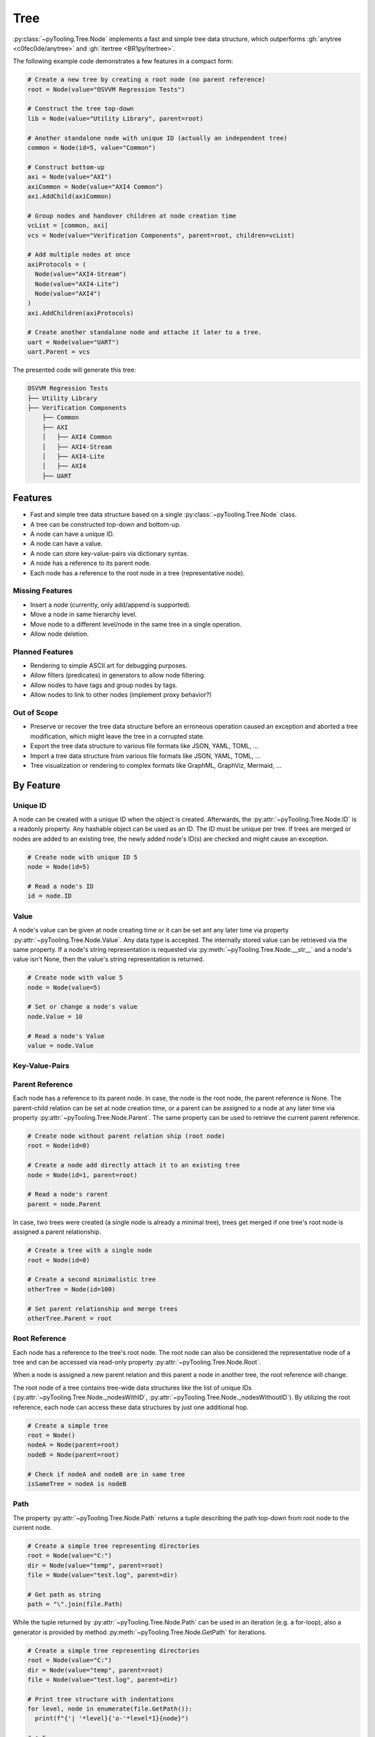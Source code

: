.. _STRUCT:Tree:

Tree
####

:py:class:`~pyTooling.Tree.Node` implements a fast and simple tree data structure, which outperforms
:gh:`anytree <c0fec0de/anytree>` and :gh:`itertree <BR1py/itertree>`.

The following example code demonstrates a few features in a compact form:

.. code:: python

   # Create a new tree by creating a root node (no parent reference)
   root = Node(value="OSVVM Regression Tests")

   # Construct the tree top-down
   lib = Node(value="Utility Library", parent=root)

   # Another standalone node with unique ID (actually an independent tree)
   common = Node(id=5, value="Common")

   # Construct bottom-up
   axi = Node(value="AXI")
   axiCommon = Node(value="AXI4 Common")
   axi.AddChild(axiCommon)

   # Group nodes and handover children at node creation time
   vcList = [common, axi]
   vcs = Node(value="Verification Components", parent=root, children=vcList)

   # Add multiple nodes at once
   axiProtocols = (
     Node(value="AXI4-Stream")
     Node(value="AXI4-Lite")
     Node(value="AXI4")
   )
   axi.AddChildren(axiProtocols)

   # Create another standalone node and attache it later to a tree.
   uart = Node(value="UART")
   uart.Parent = vcs

The presented code will generate this tree:

.. code::

   OSVVM Regression Tests
   ├── Utility Library
   ├── Verification Components
       ├── Common
       ├── AXI
       │   ├── AXI4 Common
       │   ├── AXI4-Stream
       │   ├── AXI4-Lite
       │   ├── AXI4
       ├── UART


.. _STRUCT:Tree:Features:

Features
********

* Fast and simple tree data structure based on a single :py:class:`~pyTooling.Tree.Node` class.
* A tree can be constructed top-down and bottom-up.
* A node can have a unique ID.
* A node can have a value.
* A node can store key-value-pairs via dictionary syntax.
* A node has a reference to its parent node.
* Each node has a reference to the root node in a tree (representative node).

.. _STRUCT:Tree:MissingFeatures:

Missing Features
================

* Insert a node (currently, only add/append is supported).
* Move a node in same hierarchy level.
* Move node to a different level/node in the same tree in a single operation.
* Allow node deletion.


.. _STRUCT:Tree:PlannedFeatures:

Planned Features
================

* Rendering to simple ASCII art for debugging purposes.
* Allow filters (predicates) in generators to allow node filtering.
* Allow nodes to have tags and group nodes by tags.
* Allow nodes to link to other nodes (implement proxy behavior?)


.. _STRUCT:Tree:RejectedFeatures:

Out of Scope
============

* Preserve or recover the tree data structure before an erroneous operation caused an exception and aborted a tree
  modification, which might leave the tree in a corrupted state.
* Export the tree data structure to various file formats like JSON, YAML, TOML, ...
* Import a tree data structure from various file formats like JSON, YAML, TOML, ...
* Tree visualization or rendering to complex formats like GraphML, GraphViz, Mermaid, ...


.. _STRUCT:Tree:ByFeature:

By Feature
**********

.. _STRUCT:Tree:ID:

Unique ID
=========

A node can be created with a unique ID when the object is created. Afterwards, the :py:attr:`~pyTooling.Tree.Node.ID` is
a readonly property. Any hashable object can be used as an ID. The ID must be unique per tree. If trees are merged or
nodes are added to an existing tree, the newly added node's ID(s) are checked and might cause an exception.

.. code:: python

   # Create node with unique ID 5
   node = Node(id=5)

   # Read a node's ID
   id = node.ID


.. _STRUCT:Tree:Value:

Value
=====

A node's value can be given at node creating time or it can be set ant any later time via property
:py:attr:`~pyTooling.Tree.Node.Value`. Any data type is accepted. The internally stored value can be retrieved via the
same property. If a node's string representation is requested via :py:meth:`~pyTooling.Tree.Node.__str__` and a node's
value isn't None, then the value's string representation is returned.

.. code:: python

   # Create node with value 5
   node = Node(value=5)

   # Set or change a node's value
   node.Value = 10

   # Read a node's Value
   value = node.Value


.. _STRUCT:Tree:KeyValuePairs:

Key-Value-Pairs
===============

.. todo:: TREE: setting / getting a node's KVPs

.. _STRUCT:Tree:Parent:

Parent Reference
================

Each node has a reference to its parent node. In case, the node is the root node, the parent reference is None. The
parent-child relation can be set at node creation time, or a parent can be assigned to a node at any later time via
property :py:attr:`~pyTooling.Tree.Node.Parent`. The same property can be used to retrieve the current parent reference.

.. code:: python

   # Create node without parent relation ship (root node)
   root = Node(id=0)

   # Create a node add directly attach it to an existing tree
   node = Node(id=1, parent=root)

   # Read a node's rarent
   parent = node.Parent

In case, two trees were created (a single node is already a minimal tree), trees get merged if one tree's root node is
assigned a parent relationship.

.. code:: python

   # Create a tree with a single node
   root = Node(id=0)

   # Create a second minimalistic tree
   otherTree = Node(id=100)

   # Set parent relationship and merge trees
   otherTree.Parent = root


.. _STRUCT:Tree:Root:

Root Reference
==============

Each node has a reference to the tree's root node. The root node can also be considered the representative node of a
tree and can be accessed via read-only property :py:attr:`~pyTooling.Tree.Node.Root`.

When a node is assigned a new parent relation and this parent a node in another tree, the root reference will change.

The root node of a tree contains tree-wide data structures like the list of unique IDs
(:py:attr:`~pyTooling.Tree.Node._nodesWithID`, :py:attr:`~pyTooling.Tree.Node._nodesWithoutID`). By utilizing the root
reference, each node can access these data structures by just one additional hop.

.. code:: python

   # Create a simple tree
   root = Node()
   nodeA = Node(parent=root)
   nodeB = Node(parent=root)

   # Check if nodeA and nodeB are in same tree
   isSameTree = nodeA is nodeB


.. _STRUCT:Tree:Path:

Path
====

The property :py:attr:`~pyTooling.Tree.Node.Path` returns a tuple describing the path top-down from root node to the
current node.

.. code:: python

   # Create a simple tree representing directories
   root = Node(value="C:")
   dir = Node(value="temp", parent=root)
   file = Node(value="test.log", parent=dir)

   # Get path as string
   path = "\".join(file.Path)

While the tuple returned by :py:attr:`~pyTooling.Tree.Node.Path` can be used in an iteration (e.g. a for-loop), also a
generator is provided by method :py:meth:`~pyTooling.Tree.Node.GetPath` for iterations.

.. code:: python

   # Create a simple tree representing directories
   root = Node(value="C:")
   dir = Node(value="temp", parent=root)
   file = Node(value="test.log", parent=dir)

   # Print tree structure with indentations
   for level, node in enumerate(file.GetPath()):
     print(f"{'| '*level}{'o-'*level*1}{node}")

   # o-C:
   # | o-temp
   # | | o-test.log


.. _STRUCT:Tree:Ancestors:

Ancestors
=========

The method :py:meth:`~pyTooling.Tree.Node.GetAncestors` returns a generator to traverse bottom-up from current node to
the root node. If the top-down direction is needed, see :ref:`STRUCT:Tree:Path` for more details.

.. todo:: TREE: ancestors example

If needed, method :py:meth:`~pyTooling.Tree.Node.GetCommonAncestors` provides a generator to iterate the common
ancestors of two nodes in a tree.

.. todo:: TREE: common ancestors example


.. _STRUCT:Tree:Children:

Children
========

.. todo:: TREE: children

.. _STRUCT:Tree:Siblings:

Siblings
========

.. todo:: TREE: siblings

.. _STRUCT:Tree:Iterating:

Iterating a Tree
================

.. todo:: TREE: iterating a tree

.. _STRUCT:Tree:Merging:

Merging Trees
=============

.. todo:: TREE: merging a tree

.. _STRUCT:Tree:Splitting:

Splitting Trees
===============

.. todo:: TREE: splitting a tree
